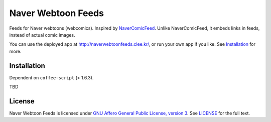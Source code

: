 Naver Webtoon Feeds
===================

Feeds for Naver webtoons (webcomics). Inspired by NaverComicFeed_.
Unlike NaverComicFeed, it embeds links in feeds, instead of actual comic
images.

You can use the deployed app at http://naverwebtoonfeeds.clee.kr/, or
run your own app if you like. See Installation_ for more.

.. _NaverComicFeed: https://bitbucket.org/dahlia/navercomicfeed


Installation
------------

Dependent on ``coffee-script`` (> 1.6.3).

TBD


License
-------

Naver Webtoon Feeds is licensed under `GNU Affero General Public License,
version 3`_. See LICENSE_ for the full text.

.. _GNU Affero General Public License, version 3:
    http://www.gnu.org/licenses/agpl-3.0.html
.. _LICENSE: LICENSE
